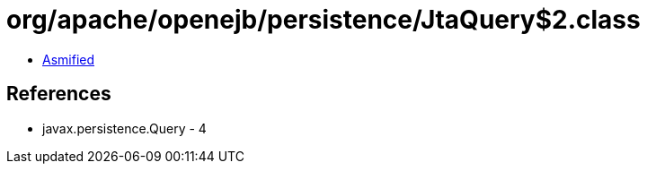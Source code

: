 = org/apache/openejb/persistence/JtaQuery$2.class

 - link:JtaQuery$2-asmified.java[Asmified]

== References

 - javax.persistence.Query - 4
